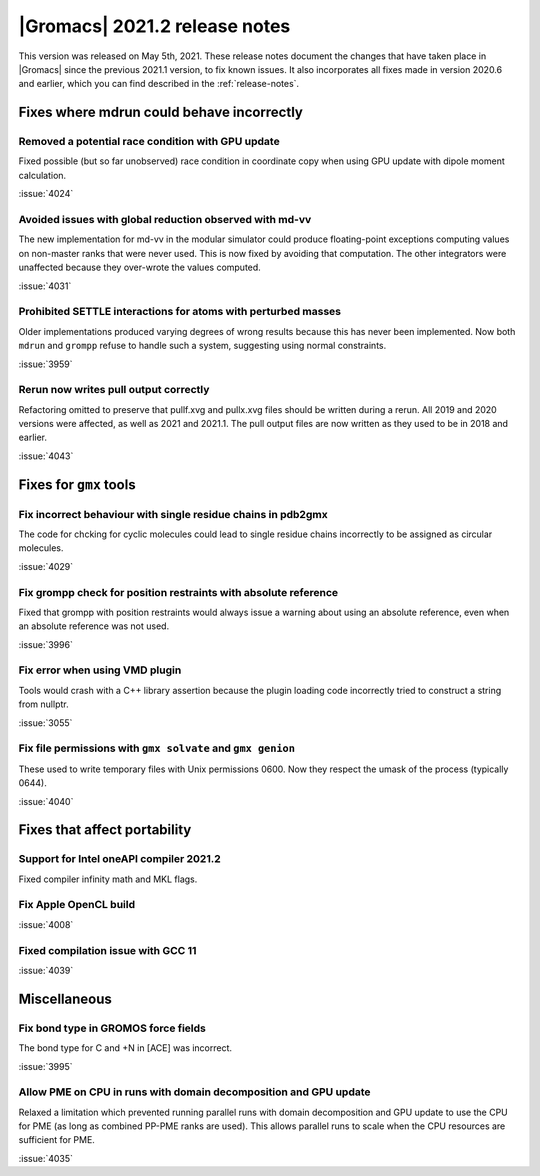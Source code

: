 |Gromacs| 2021.2 release notes
------------------------------

This version was released on May 5th, 2021. These release notes
document the changes that have taken place in |Gromacs| since the
previous 2021.1 version, to fix known issues. It also incorporates all
fixes made in version 2020.6 and earlier, which you can find described
in the :ref:`release-notes`.

.. Note to developers!
   Please use """"""" to underline the individual entries for fixed issues in the subfolders,
   otherwise the formatting on the webpage is messed up.
   Also, please use the syntax :issue:`number` to reference issues on GitLab, without the
   a space between the colon and number!

Fixes where mdrun could behave incorrectly
^^^^^^^^^^^^^^^^^^^^^^^^^^^^^^^^^^^^^^^^^^^^^^^^

Removed a potential race condition with GPU update
"""""""""""""""""""""""""""""""""""""""""""""""""""""""""""""

Fixed possible (but so far unobserved) race condition in coordinate copy when
using GPU update with dipole moment calculation.

:issue:`4024`

Avoided issues with global reduction observed with md-vv
""""""""""""""""""""""""""""""""""""""""""""""""""""""""""""""

The new implementation for md-vv in the modular simulator could
produce floating-point exceptions computing values on non-master ranks
that were never used. This is now fixed by avoiding that
computation. The other integrators were unaffected because they
over-wrote the values computed.

:issue:`4031`

Prohibited SETTLE interactions for atoms with perturbed masses
""""""""""""""""""""""""""""""""""""""""""""""""""""""""""""""

Older implementations produced varying degrees of wrong results because
this has never been implemented. Now both ``mdrun`` and ``grompp``
refuse to handle such a system, suggesting using normal constraints.

:issue:`3959`

Rerun now writes pull output correctly
""""""""""""""""""""""""""""""""""""""""""""""""""""""""""""""

Refactoring omitted to preserve that pullf.xvg and pullx.xvg files
should be written during a rerun. All 2019 and 2020 versions were
affected, as well as 2021 and 2021.1. The pull output files are
now written as they used to be in 2018 and earlier.

:issue:`4043`

Fixes for ``gmx`` tools
^^^^^^^^^^^^^^^^^^^^^^^

Fix incorrect behaviour with single residue chains in pdb2gmx
"""""""""""""""""""""""""""""""""""""""""""""""""""""""""""""

The code for chcking for cyclic molecules could lead to single residue chains
incorrectly to be assigned as circular molecules.

:issue:`4029`

Fix grompp check for position restraints with absolute reference
""""""""""""""""""""""""""""""""""""""""""""""""""""""""""""""""

Fixed that grompp with position restraints would always issue a warning about
using an absolute reference, even when an absolute reference was not used.

:issue:`3996`

Fix error when using VMD plugin
"""""""""""""""""""""""""""""""

Tools would crash with a C++ library assertion because the plugin loading
code incorrectly tried to construct a string from nullptr.

:issue:`3055`

Fix file permissions with ``gmx solvate`` and ``gmx genion``
"""""""""""""""""""""""""""""""""""""""""""""""""""""""""""""""""""""""""

These used to write temporary files with Unix permissions 0600. Now
they respect the umask of the process (typically 0644).

:issue:`4040`

Fixes that affect portability
^^^^^^^^^^^^^^^^^^^^^^^^^^^^^

Support for Intel oneAPI compiler 2021.2
"""""""""""""""""""""""""""""""""""""""""""""""""""""""""""""""""""""""""

Fixed compiler infinity math and MKL flags.

Fix Apple OpenCL build
""""""""""""""""""""""

:issue:`4008`

Fixed compilation issue with GCC 11
""""""""""""""""""""""""""""""""""""

:issue:`4039`

Miscellaneous
^^^^^^^^^^^^^

Fix bond type in GROMOS force fields
""""""""""""""""""""""""""""""""""""

The bond type for C and +N in [ACE] was incorrect.

:issue:`3995`


Allow PME on CPU in runs with domain decomposition and GPU update
"""""""""""""""""""""""""""""""""""""""""""""""""""""""""""""""""

Relaxed a limitation which prevented running parallel runs with domain
decomposition and GPU update to use the CPU for PME (as long as combined
PP-PME ranks are used). This allows parallel runs to scale when the CPU
resources are sufficient for PME.

:issue:`4035`
